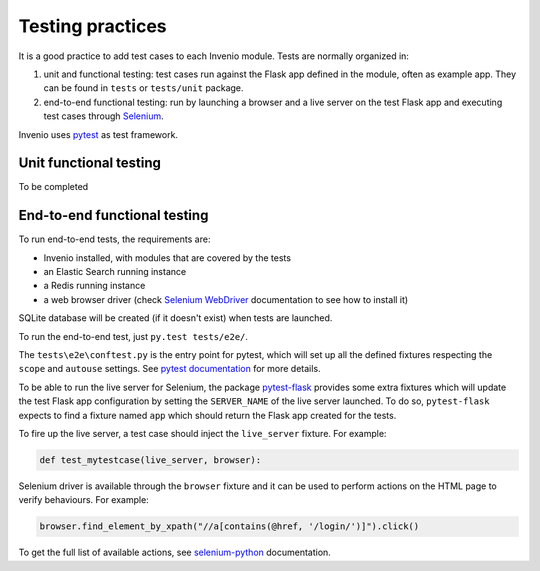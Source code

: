 ..
    This file is part of Invenio.
    Copyright (C) 2017-2018 CERN.

    Invenio is free software; you can redistribute it and/or modify it
    under the terms of the MIT License; see LICENSE file for more details.

Testing practices
=================

It is a good practice to add test cases to each Invenio module. Tests are
normally organized in:

1. unit and functional testing: test cases run against the Flask app defined in
   the module, often as example app. They can be found in ``tests`` or
   ``tests/unit`` package.

2. end-to-end functional testing: run by launching a browser and a live server
   on the test Flask app and executing test cases through `Selenium`_.

Invenio uses `pytest`_ as test framework.

.. _Selenium: http://www.seleniumhq.org/
.. _pytest: https://pypi.python.org/pypi/pytest

Unit functional testing
-----------------------

To be completed

End-to-end functional testing
-----------------------------

To run end-to-end tests, the requirements are:

- Invenio installed, with modules that are covered by the tests
- an Elastic Search running instance
- a Redis running instance
- a web browser driver (check `Selenium WebDriver`_ documentation to see how to
  install it)

SQLite database will be created (if it doesn't exist) when tests are launched.

To run the end-to-end test, just ``py.test tests/e2e/``.

The ``tests\e2e\conftest.py`` is the entry point for pytest, which will set up
all the defined fixtures respecting the ``scope`` and ``autouse`` settings.
See `pytest documentation`_ for more details.

To be able to run the live server for Selenium, the package `pytest-flask`_
provides some extra fixtures which will update the test Flask app configuration
by setting the ``SERVER_NAME`` of the live server launched.
To do so, ``pytest-flask`` expects to find a fixture named ``app`` which should
return the Flask app created for the tests.

To fire up the live server, a test case should inject the ``live_server``
fixture. For example:

.. code-block:: python

    def test_mytestcase(live_server, browser):

Selenium driver is available through the ``browser`` fixture and it can be used
to perform actions on the HTML page to verify behaviours. For example:

.. code-block:: python

    browser.find_element_by_xpath("//a[contains(@href, '/login/')]").click()

To get the full list of available actions, see `selenium-python`_ documentation.

.. _Selenium WebDriver: http://www.seleniumhq.org/projects/webdriver/
.. _pytest documentation:  https://pytest.readthedocs.io
.. _pytest-flask: https://pypi.python.org/pypi/pytest-flask
.. _pytest-flask-documentation: https://pytest-flask.readthedocs.io
.. _selenium-python: http://selenium-python.readthedocs.io
